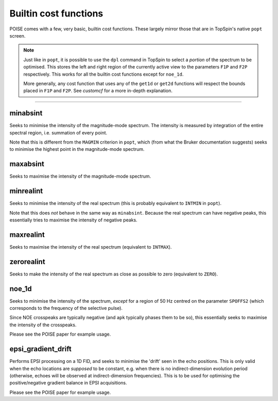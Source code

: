 Builtin cost functions
----------------------

POISE comes with a few, very basic, builtin cost functions.
These largely mirror those that are in TopSpin's native ``popt`` screen.

.. note::
   Just like in ``popt``, it is possible to use the ``dpl`` command in TopSpin to select a *portion* of the spectrum to be optimised.
   This stores the left and right region of the currently active view to the parameters ``F1P`` and ``F2P`` respectively.
   This works for all the builtin cost functions except for ``noe_1d``.

   More generally, any cost function that uses any of the ``get1d`` or ``get2d`` functions will respect the bounds placed in ``F1P`` and ``F2P``.
   See `customcf` for a more in-depth explanation.
 
-----------------

minabsint
=========

Seeks to minimise the intensity of the magnitude-mode spectrum. The intensity is measured by integration of the entire spectral region, i.e. summation of every point.

Note that this is different from the ``MAGMIN`` criterion in ``popt``, which (from what the Bruker documentation suggests) seeks to minimise the highest point in the magnitude-mode spectrum.


maxabsint
=========

Seeks to maximise the intensity of the magnitude-mode spectrum.


minrealint
==========

Seeks to minimise the intensity of the real spectrum (this is probably equivalent to ``INTMIN`` in ``popt``).

Note that this does *not* behave in the same way as ``minabsint``.
Because the real spectrum can have negative peaks, this essentially tries to maximise the intensity of negative peaks.


maxrealint
==========

Seeks to maximise the intensity of the real spectrum (equivalent to ``INTMAX``).


zerorealint
===========

Seeks to make the intensity of the real spectrum as close as possible to zero (equivalent to ``ZERO``).


noe_1d
======

Seeks to minimise the intensity of the spectrum, *except* for a region of 50 Hz centred on the parameter ``SPOFFS2`` (which corresponds to the frequency of the selective pulse).

Since NOE crosspeaks are typically negative (and ``apk`` typically phases them to be so), this essentially seeks to maximise the intensity of the crosspeaks.

Please see the POISE paper for example usage.


epsi_gradient_drift
===================

Performs EPSI processing on a 1D FID, and seeks to minimise the 'drift' seen in the echo positions.
This is only valid when the echo locations are *supposed* to be constant, e.g. when there is no indirect-dimension evolution period (otherwise, echoes will be observed at indirect-dimension frequencies).
This is to be used for optimising the positive/negative gradient balance in EPSI acquisitions.

Please see the POISE paper for example usage.
